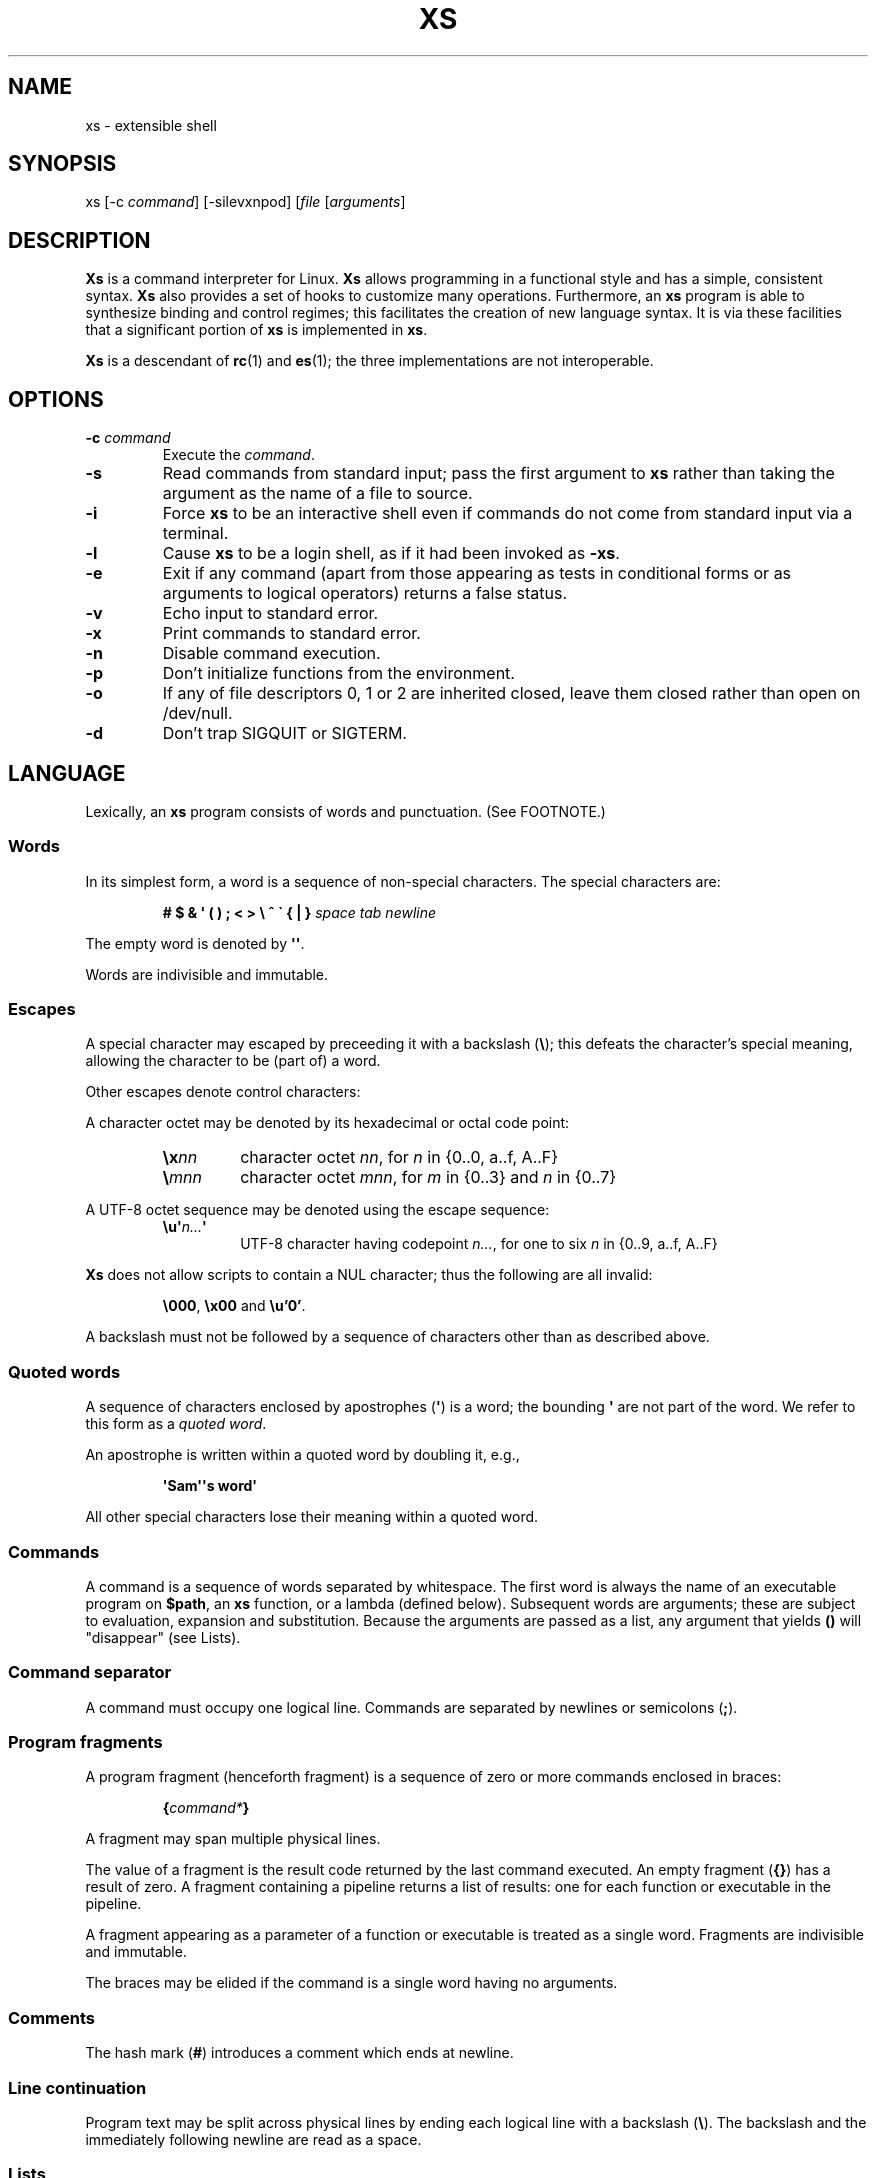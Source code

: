 .TH XS 1 "2018 - v1.2"
.SH NAME
xs \- extensible shell
.SH SYNOPSIS
.RI "xs [-c " command "] [-silevxnpod] [" file " [" arguments ]
.SH DESCRIPTION
.B Xs
is a command interpreter for Linux.
.B Xs
allows programming in a functional style and has a simple, consistent syntax.
.B Xs
also provides a set of hooks to customize many operations.
Furthermore, an
.B xs
program is able to synthesize binding and control regimes;
this facilitates the creation of new language syntax.
It is via these
facilities that a significant portion of
.B xs
is implemented in
.BR xs .
.PP
.B Xs
is a descendant of
.BR rc "(1) and " es (1);
the three implementations are not interoperable.
.SH OPTIONS
.TP
.BI -c " command"
Execute the
.IR command .
.TP
.B -s
Read commands from standard input; pass the first argument to
.B xs
rather than taking the argument as the name of a file to source.
.TP
.B -i
Force
.B xs
to be an interactive shell even if commands do not come from standard input
via a terminal.
.TP
.B -l
Cause
.B xs
to be a login shell, as if it had been invoked as
.BR -xs .
.TP
.B -e
Exit if any command (apart from those appearing as tests in conditional forms
or as arguments to logical operators) returns a false status.
.TP
.B -v
Echo input to standard error.
.TP
.B -x
Print commands to standard error.
.TP
.B -n
Disable command execution.
.TP
.B -p
Don't initialize functions from the environment.
.TP
.B -o
If any of file descriptors 0, 1 or 2 are inherited closed, leave them closed
rather than open on /dev/null.
.TP
.B -d
Don't trap SIGQUIT or SIGTERM.
.SH LANGUAGE
Lexically, an
.B xs
program consists of words and punctuation.
(See FOOTNOTE.)
.SS Words
In its simplest form, a word is a
sequence of non-special characters.
The special characters are:
.PP
.RS
.B "# $ & \(aq ( ) ; < > \e ^ \` { | }"
.I "space tab newline"
.RE
.PP
The empty word is denoted by
.BR \(aq\(aq .
.PP
Words are indivisible and immutable.
.SS Escapes
A special character may escaped by preceeding it with a backslash
.RB ( \e );
this defeats the character's special meaning, allowing the character
to be (part of) a word.
.PP
Other escapes denote control characters:
.PP
.RS
.TS
lb l .
\ea	alert (bell)
\eb	backspace
\ee	escape
\ef	form feed
\en	newline
\er	return
\et	tab
.TE
.RE
.PP
A character octet may be denoted by its hexadecimal or octal code point:
.PP
.RS
.TP
.BI \ex nn
character octet
.IR nn ,
for
.I n
in {0..0, a..f, A..F}
.TP
.BI \e mnn
character octet
.IR mnn ,
for
.I m
in {0..3} and
.I n
in {0..7}
.RE
.PP
A UTF-8 octet sequence may be denoted using the escape sequence:
.RS
.TP
.BI \eu\(aq n... \(aq
UTF-8 character having codepoint
.IR n... ,
for one to six
.I n
in {0..9, a..f, A..F}
.RE
.PP
.B Xs
does not allow scripts to contain a NUL character; thus the
following are all invalid:
.PP
.RS
.BR \e000 ", " \ex00 " and " \eu'0' .
.RE
.PP
A backslash must not be followed by a sequence of characters other than as
described above.
.SS Quoted words
A sequence of characters enclosed by apostrophes
.RB ( \(aq )
is a word; the bounding
.B \(aq
are not part of the word.
We refer to this form as a
.IR "quoted word" .
.PP
An apostrophe is written within a quoted word by doubling it, e.g.,
.PP
.RS
.B \(aqSam\(aq\(aqs word\(aq
.RE
.PP
All other special characters lose their meaning within a quoted word.
.SS Commands
A command is a sequence of words separated by whitespace.
The first word
is always the name of an executable program on
.BR $path ,
an
.B xs
function, or a lambda (defined below).
Subsequent words are arguments; these
are subject to evaluation, expansion and substitution.
Because the arguments
are passed as a list, any argument that yields
.B ()
will "disappear" (see Lists).
.SS Command separator
A command must occupy one logical line.
Commands are separated by
newlines or semicolons
.RB ( ; ).
.SS Program fragments
A program fragment (henceforth fragment) is a sequence of zero or more
commands enclosed in braces:
.PP
.RS
.BI { command* }
.RE
.PP
A fragment may span multiple physical lines.
.PP
The value of a fragment is the result code returned by the last
command executed.
An empty fragment
.RB ( {} )
has a result of zero.
A fragment containing a pipeline returns a list of
results: one for each function or executable in the pipeline.
.PP
A fragment appearing as a parameter of a function or executable is
treated as a single word.
Fragments are indivisible and immutable.
.PP
The braces may be elided if the command is a single word having no arguments.
.SS Comments
The hash mark
.RB ( # )
introduces a comment which ends at newline.
.SS Line continuation
Program text may be split across physical lines by ending each logical line
with a backslash
.RB ( \e ).
The backslash and the immediately following newline are read as a space.
.SS Lists
A list is a space-separated sequence of words.
The empty list is denoted by
.BR () .
All lists are flat in
.BR xs ;
balanced parentheses may be written for grouping, but they do not create
a tree.
Thus
.PP
.RS
.B this is a list of seven words
.RE
.PP
and
.PP
.RS
.B this (is a list) ((of) () (seven words)) ()
.RE
.PP
are identical.
.PP
A list enclosed in parentheses may span multiple lines without need of
line continuation characters.
.SS Concatenation
Lists may be joined using the concatenation operator, caret
.BR ( ^ ).
.PP
A list of length one is a word.
Concatenating two words creates a new word.
.PP
When either list has length greater than one, the result of concatenation is
the cross product of the lists.
.PP
When either list is empty, the result of concatenation is the empty list.
.SS Variable names
Letters, digits, all UTF-8 characters encoded as at least two octets (i.e.,
code points greater than \eu\(aq007f\(aq) and the characters percent
.RB ( % ),
star
.RB ( * ),
hyphen
.RB ( - )
and underscore
.RB ( _ )
may be used in variable names.
These characters may appear in any order or combination.
.PP
The
.B xs
special characters (see Words) may also appear in a variable name if
quoted or escaped.
Likewise, character escapes (see Escapes) may be part of a
variable name.
.PP
Variable names having the prefix
.B fn-
or
.B var-
have special meaning; see Functions and Settors, respectively.
.SS Assignment
A variable is assigned a list value using the notation
.PP
.RS
.IB var " = " list
.RE
.PP
The spaces around
.B =
are mandatory.
.PP
A variable becomes undefined by assigning an empty list as its value.
While
.PP
.RS
.IB var " = ()"
.RE
.PP
is valid, the preferred form is
.PP
.RS
.IB var " ="
.RE
.PP
The value of an assignment is its assigned value.
.SS Variables
All variables are exported to the environment unless declared within a
.BR local ", " let " or " for " form (described below)."
.PP
A variable's value is retrieved by writing
.B $
before its name, like
.BI $ var
.RI .
Indirection (multiple
.BR $)
is allowed.
.PP
An undefined variable yields the empty list when referenced.
.PP
A variable name may be constructed at runtime.
Parentheses must enclose expressions used to construct a name.
.SS Subscripted reference
Specific list elements may be selected via subscripting.
This takes the form
.PP
.RS
.BI $ var ( subscripts )
.RE
.PP
List elements are indexed starting at one.
A subscript less than 1 is an error.
A subscript greater than the number of list elements yields the empty list.
.PP
.RS
.TP
.B a = w x y z; echo $a(2 3 4 4 3)
prints
.B x y z z y
.RE
.PP
Subscripts may be specified as ranges by separating the range endpoints with
.BR ... " ."
The range operator must be separated from its arguments by spaces.
.PP
Either end of the range may be left unspecified.
.PP
.RS
.TP
.BI $ var "(... 7)"
yields elements 1 through 7 of the list.
.TP
.BI $ var "(3 ...)"
yields elements 3 through the end of the list.
.RE
.PP
Reversing the endpoints of a range returns the values in reversed order:
.PP
.RS
.TP
.B a = s d r a w k c a b; $a(5 ... 2)
yeilds the list
.BR "w a r d" " ."
.RE
.SS Multiple assignment
A list of variables may be specified on the left side of an assignment.
Parentheses are mandatory around the list of variables.
.PP
Corresponding list elements on the right side are assigned to variables on
the left.
If the right side has more elements than there are variables on
the left, the rightmost variable is assigned the list value of the remaining
elements.
If there are more variables than list elements, the excess variables
are assigned the empty list.
.PP
Variable names may not be computed or subscripted on the left side of a
multiple assignment.
.SS List length
The length of a list assigned to a variable is given by
.PP
.RS
.BI $# var
.RE
.PP
.SS Flattening
A list may be flattened to a single word using the
.B $^
operator.
This yields a word composed of the words of the given list,
with a single space between each pair of words.
As with the subscript
operator, this applies only to a variable (not literal) list.
.SS Free carets
Concatenation may be written implicitly (rather than using the
.B ^
operator) in certain situations.
If a word is followed by another word,
.BR $ " or " \`
without intervening whitespace, then
.B xs
inserts a caret between them.
.SS Wildcard Patterns
A pattern is a word which may contain wildcards.
.TP
.B *
matches zero or more characters
.TP
.B ?
matches exactly one character
.TP
.BI [ class ]
matches any of the characters specified by the class, following the same
rules as those for
.BR ed (1),
except that class negation is denoted by
.B ~
since
.B ^
has another interpretation in
.BR xs .
.SS Pathname expansion
Where a word may be treated as a pathname,
.B xs
expands wildcards.
.PP
The pathname separator,
.BR / ,
is never matched by
.BR * .
The
.B ?\&
wildcard never matches a dot at the beginning of a pathname component.
.PP
A tilde
.RB ( ~ )
alone or followed by a slash
.RB ( / )
is replaced by the value of
.BR $home .
A tilde followed by a username is replaced with the home directory path
of that user.
(See
.BR getpwent (3).)
.PP
A quoted wildcard loses its meaning as a wildcard.
.SS Pattern matching
The pattern matching operator
.RB ( ~ )
returns true when a subject matches any of the given patterns:
.PP
.RS
.BI ~ " subject pattern ..."
.RE
.PP
A subject may be a list.
If composed of individual words or expressions,
the subject list must be enclosed by parentheses.
.PP
Pattern wildcards are never expanded with pathnames from the filesystem.
.SS Pattern extraction
The pattern extraction operator
.RB ( ~~ )
returns the parts of each subject that match a wildcard in the patterns:
.PP
.RS
.BI ~~ " subject pattern ..."
.RE
.PP
Subjects and patterns are the same as for the pattern matching operator.
.SS Arithmetic substitution
An infix arithmetic expression may be evaluated to produce a single word
representing its value:
.PP
.RS
.BI \`( expression )
.RE
.PP
The expression consists of numeric values and the infix operators
.BR + ", " - ", " * ", " / " and " % " (modulus);"
these obey the usual precedence rules and may be otherwise grouped
with parentheses.
.PP
A value is either a numeric constant or a variable reference yielding
a numeric value.
Numbers may be integer or floating-point; the latter are stored with limited
precision (usually six significant digits).
.PP
If an expression involves any floating-point value, the result will be
floating-point.
.PP
Division of integers produces an integer result via truncation.
Modulus behaves as
.BR fmod (3)
if either argument is floating-point.
.PP
An undefined variable (a variable reference yielding value
.BR () )
is treated as zero within an arithmetic expression.
.PP
Variables having subscripted or constructed names may not be used in an
arithmetic expression.
.SS Pipes
The standard output of one fragment may be piped to the standard input of
another:
.PP
.RS
.IB fragment1 " | " fragment2
.RE
.PP
Other file descriptors may be connected:
.PP
.RS
.IB fragment1 " |[\fIfd1\fB=\fIfd2\fB] " fragment2
.RE
.PP
The form
.PP
.RS
.IB fragment1 " |[\fIfd1\fB] " fragment2
.RE
.PP
is identical to
.PP
.RS
.IB fragment2 " |[\fIfd1\fB=0] " fragment2
.RE
.PP
.SS Command substitution
The backquote form creates a list from the standard output of a program
fragment:
.PP
.RS
.BI \` fragment
.RE
.PP
Words are parsed from the standard output using the separators defined by
.BR $ifs .
.PP
This variant backquote form binds
.B $ifs
to the given list of separators:
.PP
.RS
.BI \`\` " separators fragment"
.RE
.SS Functions
.B Xs
has two forms by which a function is defined:
.PP
.RS
.BI fn " name fragment"
.RE
.PP
and
.PP
.RS
.BI fn- name " = " fragment
.RE
.PP
The former is normally used for top-level and nested definitions; the latter
must be used when binding a function for local use.
Because the latter is an assignment, the spaces around
.B =
are mandatory.
.SS Lambdas
A lambda is an unnamed function.
In
.BR xs ,
a lambda is written as a program frament in which the first element may be
a lambda list (see below).
A lambda without a lambda list is a lambda with no arguments.
.SS Lambda list
A lambda list binds names to function arguments.
Its form is:
.PP
.RS
.BI | "name ..." |
.RE
.PP
Arguments are bound to
.IR name s
left-to-right.
Excess arguments bind in a list to the last name.
Excess names are bound to
.BR () .
.PP
A lambda list may only appear as the first element of a fragment.
.SS Truth values
The values
.BR 0 ", " \(aq\(aq " and " ()
are all treated as true; everything else (including
.BR 0.0 )
is false.
.PP
The keywords
.BR true " and " false
are equivalent to
.BR "result 0" " and " "result 1" ,
respectively.
.SS Return values
The value of evaluating a fragment is the return value of the last function
or executable evaluated before leaving the fragment.
.PP
A specific result may be returned by:
.PP
.RS
.BI result " list"
.RE
.SS Logical operators
The following operators apply to truth values:
.PP
.RS
.TP
.IB value1 " && " value2
True if both
.IR value1 " and " value2
are true.
.TP
.IB value1 " || " value2
True if
.I value1
is true or if
.I value1
is false and
.I value2
is true.
.TP
.BI ! " value"
True if
.I value
is false.
.RE
.PP
The
.BR && " and " ||
operators evaluate their arguments from left to right, stopping when the
value of the expression is determined.
.SS Relational operators
Numbers and strings may be compared using the relational operators:
.PP
.RS
.TP
.IB value1 " :lt " value2
True if value1 is less than value2.
.TP
.IB value1 " :le " value2
True if value1 is less than or equal to value2.
.TP
.IB value1 " :gt " value2
True if value1 is greater than value2.
.TP
.IB value1 " :ge " value2
True if value1 is greater than or equal to value2.
.TP
.IB value1 " :eq " value2
True if value1 is equal to value2.
.TP
.IB value1 " :ne " value2
True if value1 is not equal to value2.
.RE
.PP
If either argument is non-numeric, the arguments are compared according to
the current locale's collation order.
.SS Input and output
Input may be redirected from a file to standard input:
.PP
.RS
.BI < "filename fragment"
.RE
.PP
or
.PP
.RS
.IB fragment " <" filename
.RE
.PP
It is an error if the file does not exist or is not readable.
.PP
Output may be redirected from standard output to a file:
.PP
.RS
.IB fragment " >" filename
.RE
.PP
or
.PP
.RS
.BI > "filename fragment"
.RE
.PP
The file is created if it does not exist.
If the file already exists, its contents are replaced.
It is an error for the the file to not be writeable.
.PP
Other file descriptors may be specified:
.PP
.RS
.IB "fragment " >[ ofd ] filename
.RE
.PP
and
.PP
.RS
.IB "fragment " <[ ifd ] filename
.RE
.PP
A file descriptor may be duplicated using the form:
.PP
.RS
.BI >[ fd1 = fd2 ]
.RE
.PP
This causes output to
.I fd1
to be written instead to
.IR fd2 .
Thus,
.PP
.RS
.IB fragment " >" file " >[2=1]" filename
.RE
.PP
causes both standard output and standard error to be written to the same file.
.PP
Other redirection operators have their own semantics:
.PP
.RS
.TP
.BI >> filename
appends to an existing file; the file is created if nonexistent.
.TP
.BI <> filename
opens a file for reading and writing (on standard input unless otherwise
specified).
.TP
.BI <>> filename
opens a file for reading and appending (on standard input unless otherwise
specified).
.TP
.BI >< filename
truncates a file and opens it for reading and writing (on standard output
unless otherwise specified).
.TP
.BI >>< filename
opens a files for reading and appending (on standard output unless otherwise
specified).
.RE
.PP
An open file descriptor is closed using this form:
.PP
.RS
.BI >[ fd =]
.RE
.PP
File descriptors must be integer constants.
.SS Literal input
Multiple lines of input may be read from a script using a "here document":
.PP
.RS
.IB fragment " <<" eof-marker
.RE
.PP
or
.PP
.RS
.IB fragment " <<\(aq" eof-marker \(aq
.RE
.PP
The
.I eof-marker
is a word which must appear on a line by itself immediately following
the final newline of textual data taken as input.
The first form (with the unquoted
.IR eof-marker )
replaces variables within the textual data.
(Only simple variables; indirection, subscripts and constructed names
are not allowed.)
A
.B $
can be emitted literally by writing
.BR $$ .
To emit the value of a variable followed immediately by a literal word, write:
.BI $ var ^ "word \fR."
.PP
The second form (with the quoted
.IR eof-marker )
copies the textual data without substitution of any kind.
.PP
Text may also provide the content of a readable file via a "here string":
.PP
.RS
.BI <<<\(aq text \(aq
.RE
.PP
The
.I text
may span lines.
No substitution is performed within a here string.
.PP
A here string may also be created using a variable for the content, like
.BI <<<$ var
.RI .
.SS Process substitution
.PP
Process substitution allows for the output of a command to be read from a
file descriptor or for data written to a file descriptor to be read by a
command, using the forms:
.PP
.RS
.BI <{ command+ }
.RE
.PP
and
.PP
.RS
.BI >{ command+ }
.RE
.PP
The files created by process substitution are implemented using pipes,
which are not seekable.
.PP
Multiple
.IR command s
may appear within the braces.
.PP
Note that the braces are an essential part of this syntax; these are not
.BI > fragment
and
.BI < "fragment \fR."
.SS Local variables
Local variables exist only during execution of their binding form:
.PP
.RS
.BI "local (" "binding ..." ) " fragment"
.RE
.PP
where
.B binding
is either
.IB name " = " value
or just name (and value is taken as
.BR () ).
Multiple bindings are separated by
.BR ; .
.PP
While bound by
.BR local ,
variables are accessible within the environment.
.SS Lexical variables
Lexical variables are bound by the form:
.PP
.RS
.BI "let (" "binding ..." ) " fragment"
.RE
.PP
where
.B binding
is either
.IB name " = " value
or just name (and value is taken as
.BR () ).
Multiple bindings are separated by
.BR ; .
.PP
A lexical variable is accessible to all code lexically enclosed by the
binding form.
Furthermore, a lexical variable persists across executions
of a function which is defined within the
.B let
form.
A lexical binding is never written to the environment.
.SS Conditionals
.B Xs
has two main conditional forms:
.PP
.RS
.BI if " condition fragment " else " fragment"
.RE
.PP
where
.I condition
is a boolean expression and the
.B else
branch is optional, and
.PP
.RS
.BI switch " var cases"
.RE
.PP
where
.I cases
is a list of
.IR "word fragment" ,
each representing the code to be executed for a specific value of
.IR var ,
followed by a
.I fragment
to be executed when none of the
.IR word s
match
.IR var .
.SS Loops
.B Xs
has three main looping forms:
.PP
.RS
.BI while " condition fragment"
.RE
.RS
.BI until " condition fragment"
.RE
.RS
.BI for " vars-and-values fragment"
.RE
.PP
The
.B while
form executes
.I fragment
while
.I condition
is true.
.PP
The
.B until
form executes
.I fragment
until
.I condition
is false.
.PP
The
.B for
form executes
.I fragment
with variables bound to consecutive values in
.IR vars-and-values ,
which is a sequence of one or more
.I var list
forms separated by
.BR ; .
This continues until the longest list is exhausted; shorter lists are
implicitly padded with
.B ()
to match the length of the longest list.
.PP
The
.BI forever " fragment"
form loops forever, like
.BR "while true \fIfragment" .
.SS Settors
A settor function is a variable like
.BI set- var \fR.
.PP
When
.I var
is assigned,
.BI set- var
is called as a function, passing the value to be assigned.
.B $0
is bound to the name of the variable being assigned.
The result of the settor function is used as the assignment's value.
.PP
A settor is never invoked on a lexical variable.
.SS Exceptions
Exceptions in
.B xs
are used for non-lexical control transfer.
An exception is passed up the call chain to the most recently
established catcher.
The catcher may handle the exception, retry the code which caused
the exception or throw the exception to the next catcher.
.PP
An exception is a list.
The first word denotes the exception type, one of:
.PP
.RS
.TP
.B eof
raised by the
.B xs
parser at end of input.
.TP
.B error
where the following words are the source (typically a descriptive name
such as the name of the function which signalled the error) and a message.
.B xs
provides a last-resort catcher to print the message and restart the top loop.
.TP
.B exit
where the next word is an optional numeric return code (default: 0).
This exception, when caught by
.BR xs ,
exits the shell with the given return code.
.TP
.B retry
when raised by a catcher, causes the body of the
.B catch
form to run again.
Note that the catcher must have done something to clear
the cause of the exception; otherwise
.B retry
will cause an infinite loop.
.RE
.PP
The
.B catch
form executes its body in the context of a catcher:
.PP
.RS
.BI catch " catcher body"
.RE
.PP
The
.IR catcher " and " body
are fragments.
.SH BUILTIN VARIABLES
These dynamic variables form a part of the programming interface to
.BR xs .
.TP
.B *
The arguments passed to
.BR xs .
Individual arguments may be referenced via subscripts or as
.BR $1 ", " $2 ", " $3 ", etc."
.TP
.B 0
At the top level, this variable
.RB "(i.e., " $0 )
is the value of
.BR xs 's
argv[0] or the name of a sourced file.
Within an executing function, the name of the function.
.TP
.B apid
The ID of the most recently started background process.
.TP
.B history
The pathname of the file to which
.B xs
appends commands read by the toplevel loop.
This may be left undefined.
.TP
.B home
The path to the current user's home directory.
.BR $home " and " $HOME
are aliased to each other.
.TP
.B ifs
The input field separator, used by backquote
.RB ( \` )
to split command output into words.
The initial value is the list
.RS
.IR "space tab newline" " ."
.RE
.TP
.B max-eval-depth
Sets an upper bound on the size of the interpreter's evaluation stack.
.TP
.B noexport
A list of dynamic variable names which
.B xs
will not export to the environment.
.TP
.B path
A list of directories to be searched for executable programs.
The current directory is denoted by the empty word
.RB ( \(aq\(aq ).
.BR $path " and " $PATH
are aliased to each other, with appropriate syntactic adjustments.
.TP
.B pid
The process ID of the running
.BR xs .
.TP
.B prompt
.B $prompt(1)
is printed before reading a command.
.B $prompt(2)
is printed before reading a continuation line.
The default,
.BR "\(aq;\(aq \(aq\(aq" ,
facilitates copy-paste from a terminal session into a script file.
.B $prompt
may contain ANSI terminal control characters and sequences.
.TP
.B signals
A list of signals trapped by
.BR xs .
For each signal name on
.BR $signals ,
.B xs
raises a correspondingly-named exception upon trapping the signal.
A signal's disposition is determined by an optional prefix to its name:
.RS
.TP
.B -
ignore the signal, here and in child processes
.TP
.B /
ignore the signal here, but take its default behavior in child processes
.TP
.BI . " (only for sigint)"
perform normal processing (i.e., print an extra newline)
.TP
.I none
default behavior
.PP
The initial value of
.B $signals
is
.PP
.RS
.RI ".sigint /sigquit /sigterm"
.RE
.PP
plus any signals ignored (/) when
.B xs
started.
.RE
.PP
.B Xs
maintains
.B $SHLVL
for interoperability with other shells.
.SH BUILTIN COMMANDS
These commands are built into
.BR xs ,
and execute within the
.B xs
process.
.TP
.BR . " [-einvx] " \fIfile " [" \fIargs... ]
Sources
.IR file .
The options are a subset of those recognized by
.BR xs;
see Options.
.TP
.BR access " [" "-n " \fIname "] [-1e] [-rwx] [-fdcblsp] " \fIpath...
Tests
.IR path s
for accessibility.
Without the
.BR -1 ", " -e " and " -n
options,
.B access
returns true for paths which are accessible as specified.
A printable error message (which evaluates as false; see Truth Values)
is returned for paths which are not accessible.
The default test (no options) is identical to
.BR -f .
These options determine the test to apply to the paths:
.RS
.TS
lb l .
-r	Is the file readable?
-w	Is the file writeable?
-x	Is the file executable?
-f	Is the file a plain file?
-d	Is the file a directory?
-c	Is the file a character device?
-b	Is the file a block device?
-l	Is the file a symbolic link?
-s	Is the file a socket?
-p	Is the file a named pipe?
.TE
.PP
With the
.BI -n " name"
option, the
.IR path s
are applied to
.IR name ,
producing a list of test results.
.PP
With
.BR -1 ", " access
returns the first path to satisfy the test.
If no path satisfies the test, return the empty list unless
.BR -e
was specified, in which case not having a satisfied test causes an
error to be raised.
.RE
.TP
.BI alias " name expansion..."
Define a function with
.I expansion
as its body.
The first word of
.I expansion
is replaced with its
.B whats
value to prevent the recursion that would occur if
.I name
and the first word of
.I expansion
are the same.
.TP
.BI catch " catcher body"
Run
.IR body .
If an exception is raised, run
.IR catcher .
The exception is passed as an argument to
.IR catcher .
.TP
.BR cd " [" \fIdirectory ]
Set the working directory to
.IR directory .
With no argument, this is the same as
.BR "cd $home" .
.TP
.BR dirs " [" -c ]
Show the directory stack (see pushd and popd).
With
.BR -c ,
clear the directory stack.
.TP
.BR echo " [" -n "] [" -- ] " \fIargs..."
Print
.I args
to standard output, separated by spaces.
The output ends with a newline unless suppressed by
.BR -n .
Arguments following
.B --
are taken literally.
.TP
.BI escape " lambda"
Run
.IR lambda ,
a function of one argument.
The argument names a function which, when evaluated within
.IR lambda ,
transfers control to just after the
.B escape
form.
Arguments of the escape function are returned as the value of the form.
.TP
.BI eval " list"
Convert
.I list
to a word and pass it to the
.B xs
interpreter for parsing and execution.
.TP
.BI exec " cmd"
Replace
.B xs
with
.IR cmd .
If
.I cmd
has only redirections, then apply the redirections to the current
.BR xs .
.TP
.BR exit " [" \fIstatus ]
Cause
.B xs
to exit with the given
.IR status ,
or with zero if
.I status
is not given.
.TP
.B false
Identical to
.BR "result 1" .
.TP
.BI for " binding... " fragment
See Loops.
.TP
.BI forever " fragment"
See Loops.
.TP
.BI fork " command"
Run
.I command
in a subshell.
.TP
.BR history " [" \fI# | -c | "-d \fI#" | -n | -y ]
Without arguments, show command history.
.I #
shows the most recent
.I #
history entries.
.B -c
clears the history.
.BI -d " #"
deletes history entry
.IR # .
.B -n
and
.B -y
disable and enable history recording.
.TP
.BI if " condition fragment \fR[" else " fragment\fR]"
See Conditionals.
.TP
.B jobs
List background jobs.
.TP
.BR limit " [" -h "] [" \fIresource " [" \fIvalue ]]
Display or alter process resource limits.
.B -h
for hard limits.
.I Value
is either
.B unlimited
or a number.
Numbers representing size allow the suffixes
.B k
(kilobyte),
.B m
(megabyte), and
.B g
(gigabyte).
Numbers representing time allow the suffixes
.B s
(seconds),
.B m
(minutes), and
.B h
(hours) as well as durations like
.IR hh : mm : "ss and mm" : ss.
.TP
.BI map " action list"
Apply
.I action
individually to each element of
.IR list ;
collect the results as
.BR map 's
result.
.TP
.BI omap " action list"
Like map, but collect a list of the outputs of
.IR action .
.TP
.B popd
Pop the directory stack to set the working directory, and print the new
stack.
The command is ignored if the directory stack is empty.
.TP
.BI printf " format args..."
Print
.I args
on standard output according to
.IR format .
Valid
.I format
conversions are those of
.BR printf (3p),
except that (1) There must a one-to-correspondence between format specs
(excluding
.BR %% )
and arguments: positional argument specs, variable width and precision,
and excess arguments are all disallowed, and (2) backslash escapes are not
interpreted in
.IR format .
.TP
.BR pushd " [" \fIdir ]
Push
.IR dir 's
absolute path onto the directory stack, set the working directory to
.I dir
and show the new stack.
If
.I dir
is omitted and the stack is at least two deep, then alternate between
the two top directories.
.TP
.B read
Read from standard input and return a single word containing a line of
text (without the newline).
Return
.B ()
upon end-of-file.
.TP
.BI result " value..."
Return
.IR value s.
.TP
.BR switch " \fIvalue [" "\fIcase \fIaction" "]... [" \fIdefault-action ]
See Conditionals.
.TP
.BI throw " exception arg..."
See Exceptions.
.TP
.BI time " command arg..."
Execute
.I command
with
.IR arg s.
Print consumed real, user and system time to standard error.
.TP
.B true
Identical to
.BR "result 0" .
.TP
.BR umask " [\fImask\fR]
Set or show the umask.
.TP
.BI until " test body"
See Loops.
.TP
.BI unwind-protect " body cleanup"
Execute
.IR body ;
when it completes or raises an exception, run
.IR cleanup .
.TP
.BI var " var..."
Print definition of
.IR var (s).
.TP
.BR vars " [" -vfs "] [" -epi ]
Print definition of all variables which satisfy the given options:
.RS
.TP
.B -v
variables (not functions or settors).
This is the default if none of
.BR -v ", " -f " or " -s
is given.
.TP
.B -f
functions
.TP
.B -s
settors
.TP
.B -e
exported.
This is the default if none of
.BR -e ", " -p " or " -i
is given.
.TP
.B -p
private (not exported)
.TP
.B -i
internal (predefined and builtin)
.TP
.B -a
all of the above
.RE
.TP
.BR wait " [\fIpid\fR]
Wait for a child process denoted by its
.I pid
to exit.
If no
.I pid
is given, wait for any child process.
.TP
.BI whats " command..."
Identify
.IR command (s)
by pathname, primitive, or fragment.
.TP
.BI while " test body"
See Loops.
.RE
.SH HOOK FUNCTIONS
The following functions implement specific parts of
.B xs
semantics; a hook function can be rewritten to provide special behaviors.
Hook functions are normally called as a result of
.B xs
translating programs into an internal form.
See CANONICAL FORM.
.TP
.BI %and " command..."
Execute
.IR command (s)
from left to right, stopping at the command that first yields a false
value.
The false value is returned by
.BR %and .
.TP
.BI %append " fd file command"
Run
.I command
with
.I fd
open in append mode on
.IR file .
.TP
.BI %background " command"
Run
.I command
as a background process.
If
.B xs
is an interactive shell, print the background process ID.
.TP
.BI %backquote " separators command"
Run command as a child process, splitting standard output into words at
any character in
.IR separators .
.TP
.BI %close " fd command"
Run
.I command
with the closed file descriptor
.IR fd .
.TP
.BI %cmp " word1 word2"
Compare
.IR word1 " to " word2
and return -1, 0 or 1 if
.I word1
is respectively less than, equal to or greater than
.IR word2 .
If either argument is non-numeric, then a lexicographic comparison is
done based upon the locale's collation order.
.TP
.BI %count " list"
Return the number of words in
.IR list .
.TP
.BI %create " fd file command"
Run
.I command
with
.I fd
open for writing on
.IR file .
.TP
.BI %dup " newfd oldfd command"
Run
.I command
with
.I oldfd
copied to
.IR newfd .
.TP
.BI %exit-on-false " command"
Run
.IR command ;
exit
.B xs
if any part of
.I command
(outside of conditional tests and arguments to logical operators)
returns a false value.
.TP
.BI %flatten " separator list"
Concatenate the words of
.IR list ,
interposing
.IR separator .
.TP
.BI %here " fd word... command"
Run command with
.IR word s
passed as an input file on
.IR fd .
.TP
.BI %not " command"
Run command and invert the boolean sense of its result.
.TP
.BI %one " list"
Return
.I list
if it contains exactly one word; otherwise raise a "too many files in
redirection" error.
.TP
.BI %open " fd file command"
Run
.I command
with
.I file
open for reading on
.IR fd .
.TP
.BI %open-append " fd file command"
Run
.I command
with
.I file
open for reading and appending on
.IR fd .
.TP
.BI %open-create " fd file command"
Run
.I command
with
.I file
open for reading and writing on
.IR fd .
If the file exists, truncate it.
.TP
.BI %open-write " fd file command"
Run
.I command
with
.I file
open for reading and writing on
.IR fd .
.TP
.BI %openfile " mode fd file command"
Run
.I command
with
.I file
open on
.I fd
with the given
.IR mode .
.TP
.BI %or " command..."
Execute
.IR command (s)
from left to right, stopping at the command that first yields a true
value.
The true value is returned by
.BR %or .
.TP
.BI %pathsearch " program"
If
.I program
exists in a directory on
.BR $path ,
return the full path to
.IR program .
Otherwise raise an error.
.TP
.BR %pipe " \fIcommand1\fR [\fIoutfd infd command2\fR] ..."
Run
.IR command s
with
.I outfd
of
.I command1
connected via a pipe to
.I infd
of
.IR command2 .
Additional commands may be added to the pipeline.
.TP
.BI %readfrom " var input command"
Run command with
.I var
bound to the name of a file containing the standard output produced by the
command
.IR input .
.TP
.BI %seq " command..."
Run
.IR command s
in order, from left to right.
.TP
.BI %whats " program..."
Return the pathname, primitive, or fragment of each
.IR program .
.TP
.BI %writeto " var output command"
Run command with
.I var
bound to the name of a file containing the standard input to be consumed
by the command
.IR output .
.SH UTILITY FUNCTIONS
These functions also define
.B xs
behavior, but are less useful for customization:
.TP
.B %apids
Return the process IDs of all background processes for which
.B xs
has not yet waited.
.TP
.BI %fsplit " separators arg..."
Split each
.I arg
word at any
.I separators
character, producing a list.
Repeated instances of
.I separators
in
.IR arg s
create empty words
.RB ( \(aq\(aq )
in the result.
.TP
.B %is-interactive
Return true if the innermost toploop is interactive.
.TP
.B %is-login
Return true if this is a login shell.
.TP
.B %newfd
Return a file descriptor that the shell believes is not otherwise used.
.TP
.BI %run " program argv0 args..."
Run
.IR program ,
which must be an absolute pathname, passing
.I argv0
as the program's name and
.IR arg s
as its arguments.
.TP
.BI %split " separators arg..."
Like
.BR %fsplit ,
but repeated instances of a
.I separators
character in
.IR arg s
are coalesced.
.TP
.BI %var " var..."
Return the definition of each
.IR var .
.SH PRIMITIVE FUNCTIONS
Primitives provide the underlying behaviors for many hooks and builtins,
and may not be redefined.
.TS
lb | lb
lb | l .
Primitive	Implements
_
$&access	access
$&apids	%apids
$&background	\fIused by \fR%background
$&backquote	\fIused by \fR%backquote
$&batchloop	%batch-loop
$&catch	catch
$&cd	\fIused by \fRcd
$&close	%close
$&cmp	%cmp
$&collect	\fIinvokes GC
$&count	%count
$&dot	.
$&dup	%dup
$&echo	echo
$&exec	exec
$&exitonfalse	%exit-on-false
$&flatten	%flatten
$&forever	forever
$&fork	fork
$&fsplit	%fsplit
$&here	%here
$&home	%home
$&if	if
$&internals	\fIused by \fRvars
$&isinteractive	%is-interactive
$&islogin	%is-login
$&len	\fIcount chars in word(s)
$&limit	limit
$&newfd	%newfd
$&newpgrp	newpgrp
$&openfile	%openfile
$&parse	%parse
$&pipe	%pipe
$&primitives	\fIlist xs primitives
$&printf	printf
$&random	\fIrandom integer
$&read	%read
$&readfrom	%readfrom
$&resetterminal	\fIused to keep readline(3) in sync with terminal
$&result	result
$&run	%run
$&seq	%seq
$&sethistory	set-history
$&setmaxevaldepth	set-max-eval-depth
$&setnoexport	set-noexport
$&setsignals	set-signals
$&split	%split
$&throw	throw
$&time	time
$&umask	umask
$&var	%var
$&vars	\fIused by \fRvars
$&version	\fIversion info
$&wait	wait
$&whats	%whats
$&wid	\fIcount character cells in word(s)
$&writeto	%writeto
.TE
.SH TOPLOOPS
A toploop repeatedly reads and executes a command and prints its result.
.B Xs
has two toploops, one of which is selected depending upon
.B xs
options.
.PP
.TP
.B %batch-loop
This is the toploop for a non-interactive shell and for the dot
.RB ( . )
and
.B eval
commands when their input is non-interactive.
.B %batch-loop
returns upon catching an
.B eof
exception.
.TP
.B %interactive-loop
This is the toploop for an interactive shell and for the dot
.RB ( . )
and
.B eval
commands when their input is interactive.
.B %interactive-loop
returns upon catching an
.B eof
exception.
.PP
.B Xs
binds one of the following functions to
.B fn-%dispatch
for use by the toploop.
The choice of function is determined by whether the shell is interactive
and by the
.BR -n " and " -x
options.
.PP
.RS
.BI %eval-noprint " command"
.RE
.RS
.BI %eval-print " command"
.RE
.RS
.BI %noeval-noprint " command"
.RE
.RS
.BI %noeval-print " command"
.RE
.PP
These functions handle command input for the shell:
.TP
.BI %parse " prompt1 prompt2"
Read input after printing
.I prompt1
initially and
.I prompt2
for continuation lines.
Return a fragment suitable for execution.
Raise an
.B eof
exception at end of input.
.P
.B %prompt
.B Xs
calls this hook immediately before
.BR %parse .
A common use is to update the value of
.BR $prompt .
.SH CANONICAL FORM
.B Xs
rewrites surface syntax in terms of hook functions.
.SS Control Flow
.TP
.BI ! " command"
%not {\fIcommand\fR}
.TP
.IB "command " &
%background {\fIcommand\fR}
.TP
.IB "command1 " ; " command2"
%seq {\fIcommand1\fR} {\fIcommand2\fR}
.TP
.IB "command1 " && " command2"
%and {\fIcommand1\fR} {\fIcommand2\fR}
.TP
.IB "command1 " || " command2"
%or {\fIcommand1\fR} {\fIcommand2\fR}
.TP
.BR fn " \fIname\fB {|\fIarg...\fB| \fIcommand\fB}
fn-^\fIname\fR = {|\fIarg...\fR|\fI command\fR}
.SS Input/Output
.TP
.IB command " <" file
%open 0 \fIfile\fR {\fIcommand\fR}
.TP
.IB command " >" file
%create 1 \fIfile\fR {\fIcommand\fR}
.TP
.IB command " >[\fIn\fB]" file
%create \fIn\fR \fIfile\fR {\fIcommand\fR}
.TP
.IB command " >>" file
%append 1 \fIfile\fR {\fIcommand\fR}
.TP
.IB command " <>" file
%open-write 0 \fIfile\fR {\fIcommand\fR}
.TP
.IB command " <>>" file
%open-append 0 \fIfile\fR {\fIcommand\fR}
.TP
.IB command " ><" file
%open-create 1 \fIfile\fR {\fIcommand\fR}
.TP
.IB command " >><" file
%open-append 1 \fIfile\fR {\fIcommand\fR}
.TP
.IB command " >[\fIn\fB=]"
%close \fIn\fR {\fIcommand\fR}
.TP
.IB command " >[\fIm\fB=\fIn\fB]"
%dup \fIm\fR \fIn\fR {\fIcommand\fR}
.TP
.IB command " <<" "tag input tag"
%here 0 \fIinput\fR {\fIcommand\fR}
.TP
.IB command " <<<" word
%here 0 \fIword\fR {\fIcommand\fR}
.TP
.IB command1 " | " command2
%pipe {\fIcommand1\fR} 1 0 {\fIcommand2\fR}
.TP
.IB command1 " |[\fIm\fB=\fIn\fB] " command2
%pipe {\fIcommand1\fR} \fIm\fR \fIn\fR {\fIcommand2\fR}
.TP
.IB command1 " >{" command2 }
%writeto \fIvar\fR {\fIcommand2\fR} {\fIcommand1\fR $\fIvar\fR}
.TP
.IB command1 " <{" command2 }
%readfrom \fIvar\fR {\fIcommand2\fR} {\fIcommand1\fR $\fIvar\fR}
.SS Expressions
.TP
.BI $# var
<={%count %\fIvar\fR}
.TP
.BI $^ var
<={%flatten \(aq \(aq $\fIvar\fR}
.TP
.BI \`{ "command arg..." }
<={%backquote <={%flatten \(aq\(aq $ifs} {\fIcommand\fR \fIarg...\fR}}
.TP
.BI \`\` " ifs " { "command arg..." }
<={%backquote <={%flatten \(aq\(aq \fIifs\fR} {\fIcommand\fR \fIarg...\fR}}
.SS Relational Operators
.TP
.IB a " :lt " b
{~ {%cmp \fIa\fR \fIb\fR} -1}
.TP
.IB a " :le " b
{~ {%cmp \fIa\fR \fIb\fR} -1 0}
.TP
.IB a " :gt " b
{~ {%cmp \fIa\fR \fIb\fR} 1}
.TP
.IB a " :ge " b
{~ {%cmp \fIa\fR \fIb\fR} 1 0}
.TP
.IB a " :eq " b
{~ {%cmp \fIa\fR \fIb\fR} 0}
.TP
.IB a " :ne " b
{~ {%cmp \fIa\fR \fIb\fR} -1 1}
.SH EDITING
Input editing is provided by
.BR readline (3)
and configured by
.BR ~/.inputrc .
.SH FILES
These files are read and interpreted when
.B xs
starts:
.RS
.TP
.B ~/.xsrc
when
.B xs
is a login shell
.TP
.B ~/.xsin
when
.B xs
is an interactive shell
.RE
.PP
When both
.BR ~/.xsrc " and " ~/.xsin
are read,
.B ~/.xsrc
is read first.
.SH SEE ALSO
Additional documentation and sample code is installed in
.IB prefix /share/doc/xs
.RI .
.I Prefix
is typically
.BR /usr " or " /usr/local .
.SH DEPRECATIONS
The following forms are deprecated and should not be used for new
.B xs
code.
.RS
.TP
.BI \eu nnnn
UTF-8 character having codepoint
.IR nnnn ,
for
.I n
in {0..9, a..f, A..F}
.TP
.BI \eU nnnnnnnn
UTF-8 character having codepoint
.IR nnnnnnnn ,
for
.I n
in {0..9, a..f, A..F}
.RE
.SH BUGS
The shell does not support job control.
.PP
The interpreter does not implement tail recursion.
.PP
Returning a function from a function (i.e., an "upward funarg") does not work.
.PP
.B Xs
reserves the octets \e001 and \e002 to annotate variables stored in
the environment.
This may present problems for interchange of variables
with another program that stores these octets in the environment.
.PP
Please report issues at <https://github.com/TieDyedDevil/XS>.
.SH SOURCE
The
.BR git (1)
source repository is at <https://github.com/TieDyedDevil/XS>.
.SH PACKAGES
.B Xs
is packaged for Fedora.
The
.B xs
1.1 release first appeared in Fedora 27.
.SH AUTHORS
.B Xs
1.1 and later is maintained by David B.\& Lamkins <david@lamkins.net>.
.PP
.B Xs
1.0 (self-reporting as 0.1) was maintained by Frederic Koehler
<fkfire@gmail.com>.
.PP
.B Es
to 0.9-beta was maintained by Soren Dayton <csdayton@cs.uchicago.edu>.
.B Es
up through 0.84 was maintained by Paul Haar <haahr@adobe.com> and
Byron Rakitzis <byron@netapp.com>.
.PP
The
.B rc
shell for Plan 9 was written at Bell Labs by Tom Duff.
The Unix port was
written by Byron Rakitizis and maintained by Toby Goodwin.
See <http://tobold.org/article/rc>.
.PP
Other contributors may be found in the CHANGES file and in the commit log.
.SH FOOTNOTE
Yes, and of course whitespace.
Some things should be left unsaid.
